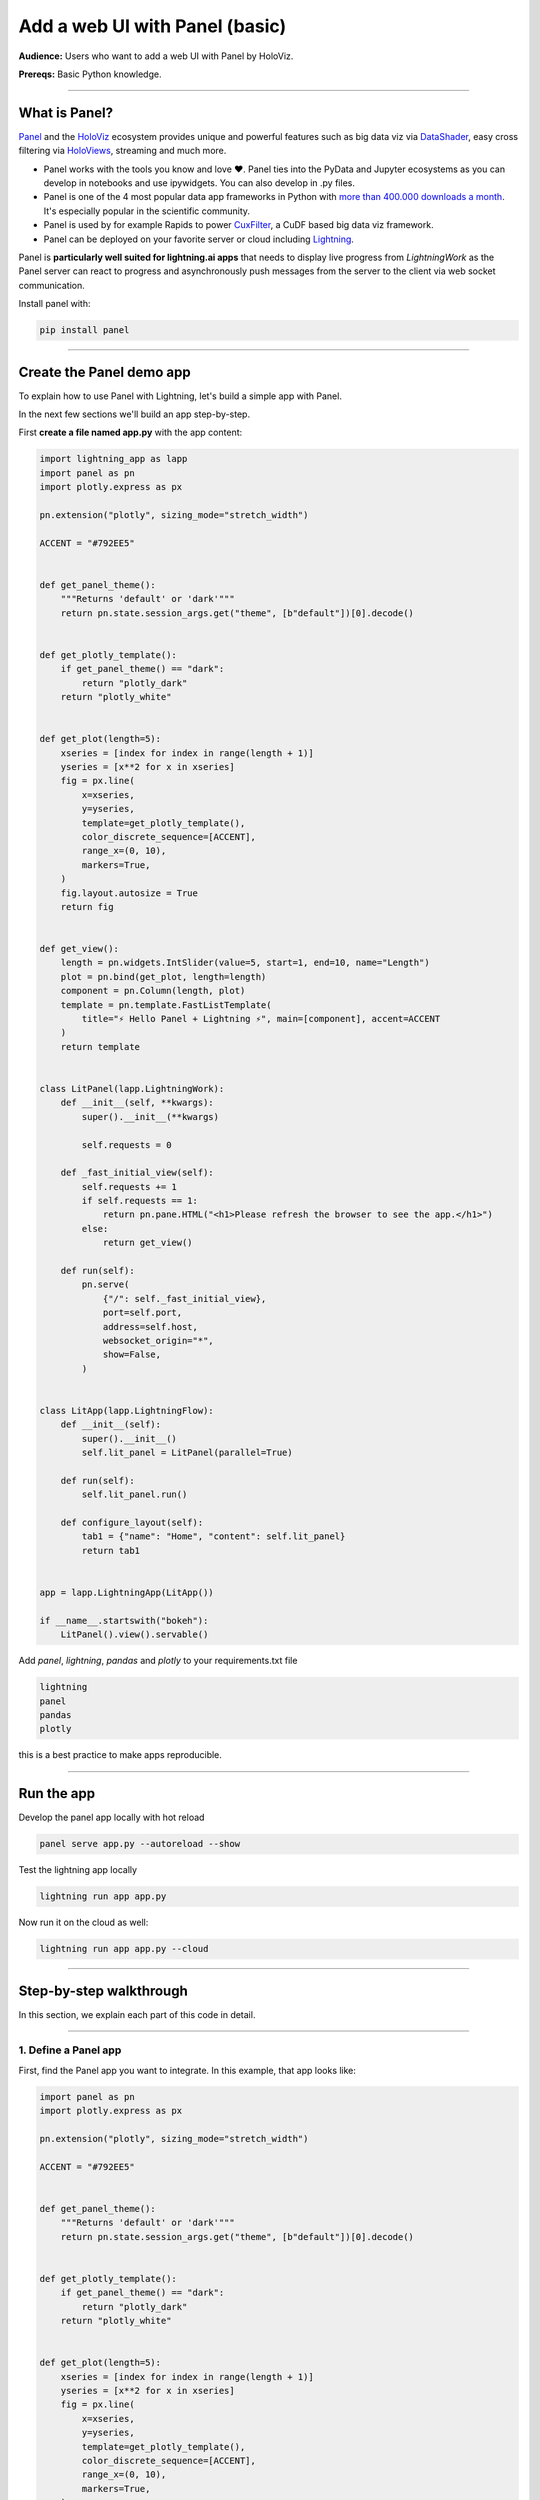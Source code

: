###############################
Add a web UI with Panel (basic)
###############################

**Audience:** Users who want to add a web UI with Panel by HoloViz.

**Prereqs:** Basic Python knowledge.

----

**************
What is Panel?
**************

`Panel`_ and the `HoloViz`_ ecosystem provides unique and powerful
features such as big data viz via `DataShader`_, easy cross filtering
via `HoloViews`_, streaming and much more.

- Panel works with the tools you know and love ❤️. Panel ties into the PyData and Jupyter ecosystems as you can develop in notebooks and use ipywidgets. You can also develop in .py files.
- Panel is one of the 4 most popular data app frameworks in Python with `more than 400.000 downloads a month <https://pyviz.org/tools.html#dashboarding>`_. It's especially popular in the scientific community.
- Panel is used by for example Rapids to power `CuxFilter`_, a CuDF based big data viz framework.
- Panel can be deployed on your favorite server or cloud including `Lightning`_.

Panel is **particularly well suited for lightning.ai apps** that needs to display live progress from
`LightningWork` as the Panel server can react to progress and asynchronously push messages from the server to the
client via web socket communication.

Install panel with:

.. code:: bash

    pip install panel

----

*************************
Create the Panel demo app
*************************

To explain how to use Panel with Lightning, let's build a simple app with Panel.

In the next few sections we'll build an app step-by-step.

First **create a file named app.py** with the app content:

.. code:: bash

    import lightning_app as lapp
    import panel as pn
    import plotly.express as px

    pn.extension("plotly", sizing_mode="stretch_width")

    ACCENT = "#792EE5"


    def get_panel_theme():
        """Returns 'default' or 'dark'"""
        return pn.state.session_args.get("theme", [b"default"])[0].decode()


    def get_plotly_template():
        if get_panel_theme() == "dark":
            return "plotly_dark"
        return "plotly_white"


    def get_plot(length=5):
        xseries = [index for index in range(length + 1)]
        yseries = [x**2 for x in xseries]
        fig = px.line(
            x=xseries,
            y=yseries,
            template=get_plotly_template(),
            color_discrete_sequence=[ACCENT],
            range_x=(0, 10),
            markers=True,
        )
        fig.layout.autosize = True
        return fig


    def get_view():
        length = pn.widgets.IntSlider(value=5, start=1, end=10, name="Length")
        plot = pn.bind(get_plot, length=length)
        component = pn.Column(length, plot)
        template = pn.template.FastListTemplate(
            title="⚡ Hello Panel + Lightning ⚡", main=[component], accent=ACCENT
        )
        return template


    class LitPanel(lapp.LightningWork):
        def __init__(self, **kwargs):
            super().__init__(**kwargs)

            self.requests = 0

        def _fast_initial_view(self):
            self.requests += 1
            if self.requests == 1:
                return pn.pane.HTML("<h1>Please refresh the browser to see the app.</h1>")
            else:
                return get_view()

        def run(self):
            pn.serve(
                {"/": self._fast_initial_view},
                port=self.port,
                address=self.host,
                websocket_origin="*",
                show=False,
            )


    class LitApp(lapp.LightningFlow):
        def __init__(self):
            super().__init__()
            self.lit_panel = LitPanel(parallel=True)

        def run(self):
            self.lit_panel.run()

        def configure_layout(self):
            tab1 = {"name": "Home", "content": self.lit_panel}
            return tab1


    app = lapp.LightningApp(LitApp())

    if __name__.startswith("bokeh"):
        LitPanel().view().servable()

        


Add `panel`, `lightning`, `pandas` and `plotly` to your requirements.txt file

.. code:: bash

    lightning
    panel
    pandas
    plotly

this is a best practice to make apps reproducible.

----

***********
Run the app
***********

Develop the panel app locally with hot reload

.. code:: bash

    panel serve app.py --autoreload --show

Test the lightning app locally

.. code:: bash

    lightning run app app.py

Now run it on the cloud as well:

.. code:: console

    lightning run app app.py --cloud

----

************************
Step-by-step walkthrough
************************

In this section, we explain each part of this code in detail.

----

1. Define a Panel app
^^^^^^^^^^^^^^^^^^^^^

First, find the Panel app you want to integrate. In this example, that app looks like:

.. code:: python

        import panel as pn
        import plotly.express as px

        pn.extension("plotly", sizing_mode="stretch_width")

        ACCENT = "#792EE5"


        def get_panel_theme():
            """Returns 'default' or 'dark'"""
            return pn.state.session_args.get("theme", [b"default"])[0].decode()


        def get_plotly_template():
            if get_panel_theme() == "dark":
                return "plotly_dark"
            return "plotly_white"


        def get_plot(length=5):
            xseries = [index for index in range(length + 1)]
            yseries = [x**2 for x in xseries]
            fig = px.line(
                x=xseries,
                y=yseries,
                template=get_plotly_template(),
                color_discrete_sequence=[ACCENT],
                range_x=(0, 10),
                markers=True,
            )
            fig.layout.autosize = True
            return fig


        def get_view():
            length = pn.widgets.IntSlider(value=5, start=1, end=10, name="Length")
            plot = pn.bind(get_plot, length=length)
            component = pn.Column(length, plot)
            template = pn.template.FastListTemplate(
                title="⚡ Hello Panel + Lightning ⚡", main=[component], accent=ACCENT
            )
            return template

        get_view().servable()

You can serve the app by running

.. code:: bash

    panel serve 'name_of_script.py' --autoreload --show

This Panel app plots a simple line curve depending on the value of a slider.
Its all wrapped in a nice and easy to use template.

`Visit the Panel documentation for the full API <https://panel.holoviz.org>`_.

----

2. Add the Panel app to a lightning component
^^^^^^^^^^^^^^^^^^^^^^^^^^^^^^^^^^^^^^^^^^^^^

Add the Panel app to the run method of a ``LightningWork`` component and run the server on that
component's **host** and **port**.

.. code:: python
    :emphasize-lines: 7, 8, 10

    class LitPanel(lapp.LightningWork):
        def __init__(self, **kwargs):
            super().__init__(**kwargs)

            self.requests = 0

        def _fast_initial_view(self):
            self.requests += 1
            if self.requests == 1:
                return pn.pane.HTML("<h1>Please refresh the browser to see the app.</h1>")
            else:
                return get_view()

        def run(self):
            pn.serve(
                {"/": self._fast_initial_view},
                port=self.port,
                address=self.host,
                websocket_origin="*",
                show=False,
            )

Please note we need to wrap the `view` function by the `_fast_initial_view` such that the first,
initial request done by the lightning server is fast. Otherwise it will continue requesting a
response and never load the page.

----

3. Route the UI in the root component
^^^^^^^^^^^^^^^^^^^^^^^^^^^^^^^^^^^^^

The final step, is to tell the Root component in which tab to render this component's UI.
In this case, we render the ``LitPanel`` UI in the ``Home`` tab of the application.

.. code:: python
    :emphasize-lines: 4, 7, 10

        class LitApp(lapp.LightningFlow):
            def __init__(self):
                super().__init__()
                self.lit_panel = LitPanel(parallel=True)

            def run(self):
                self.lit_panel.run()

            def configure_layout(self):
                tab1 = {"name": "Home", "content": self.lit_panel}
                return tab1

        app = lapp.LightningApp(LitApp())

We use the ``parallel=True`` argument of ``LightningWork`` to run the server in the background
while the rest of the Lightning App runs everything else.

4. Add `.servable()`` to enable fast development with hot reload
^^^^^^^^^^^^^^^^^^^^^^^^^^^^^^^^^^^^^^^^^^^^^^^^^^^^^^^^^^^^^^^^

To enable hot reload with `panel serve app.py --autoreload --show` we add

.. code:: python

    if __name__.startswith("bokeh"):
        LitPanel().view().servable()

.. _Panel: https://panel.holoviz.org/
.. _HoloViz: https://holoviz.org/
.. _DataShader: https://datashader.org/
.. _HoloViews: https://holoviews.org/
.. _Lightning: https://lightning.ai/
.. _CuxFilter: https://github.com/rapidsai/cuxfilter
